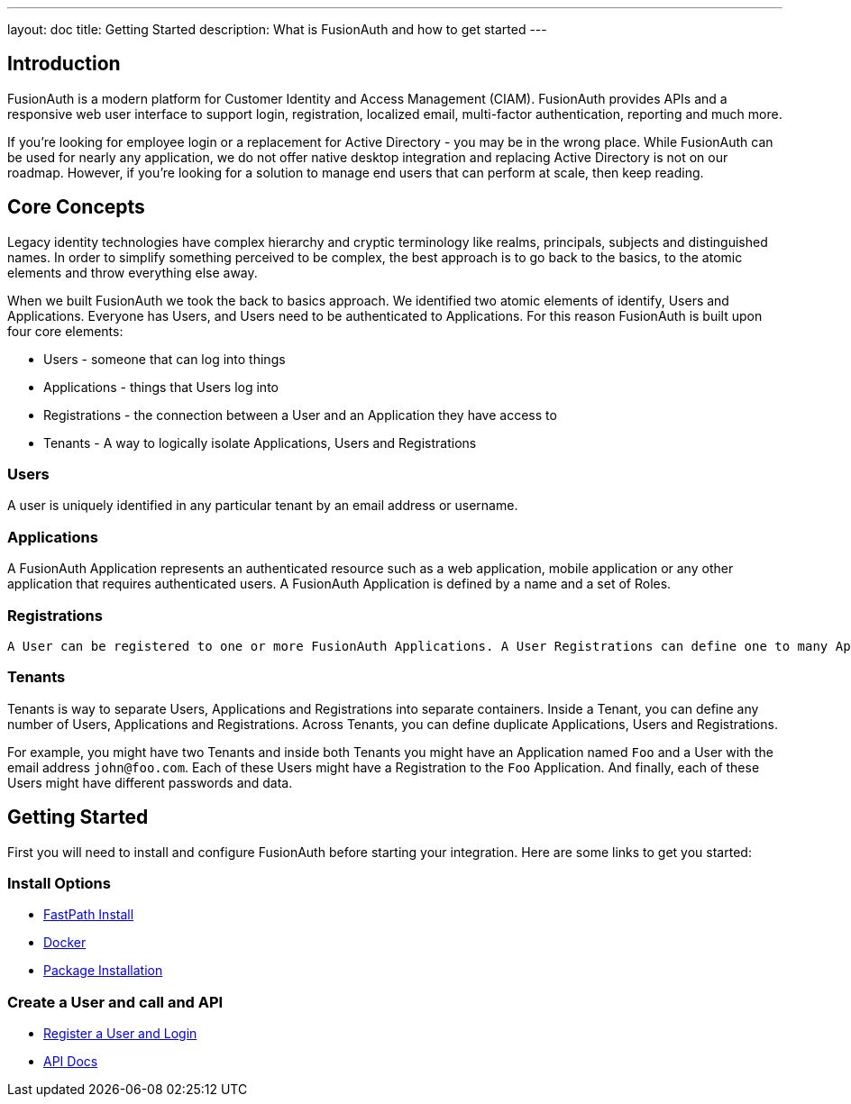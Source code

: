 ---
layout: doc
title: Getting Started
description: What is FusionAuth and how to get started
---

:sectnumlevels: 0

== Introduction

FusionAuth is a modern platform for Customer Identity and Access Management (CIAM). FusionAuth provides APIs and a responsive web user interface to support
login, registration, localized email, multi-factor authentication, reporting and much more.

If you're looking for employee login or a replacement for Active Directory - you may be in the wrong place. While FusionAuth can be used for nearly any application, we do not offer native desktop integration and replacing Active Directory is not on our roadmap. However, if you're looking for a solution to manage end users that can perform at scale, then keep reading.

== Core Concepts

Legacy identity technologies have complex hierarchy and cryptic terminology like realms, principals, subjects and distinguished names. In order to simplify something perceived to be complex, the best approach is to go back to the basics, to the atomic elements and throw everything else away.

When we built FusionAuth we took the back to basics approach. We identified two atomic elements of identify, Users and Applications. Everyone has Users, and Users need to be authenticated to Applications. For this reason FusionAuth is built upon four core elements:

* Users - someone that can log into things
* Applications - things that Users log into
* Registrations - the connection between a User and an Application they have access to
* Tenants - A way to logically isolate Applications, Users and Registrations

=== Users

A user is uniquely identified in any particular tenant by an email address or username.

=== Applications

A FusionAuth Application represents an authenticated resource such as a web application, mobile application or any other application that requires authenticated users. A FusionAuth Application is defined by a name and a set of Roles.

=== Registrations

 A User can be registered to one or more FusionAuth Applications. A User Registrations can define one to many Application Roles.

=== Tenants

Tenants is way to separate Users, Applications and Registrations into separate containers. Inside a Tenant, you can define any number of Users, Applications and Registrations. Across Tenants, you can define duplicate Applications, Users and Registrations.

For example, you might have two Tenants and inside both Tenants you might have an Application named `Foo` and a User with the email address `john@foo.com`. Each of these Users might have a Registration to the `Foo` Application. And finally, each of these Users might have different passwords and data.

== Getting Started

First you will need to install and configure FusionAuth before starting your integration. Here are some links to get you started:

=== Install Options
* link:../installation-guide/fast-path[FastPath Install]
* link:../installation-guide/docker[Docker]
* link:../installation-guide/fusionauth-app[Package Installation]

=== Create a User and call and API
* link:../tutorials/register-user-login-api[Register a User and Login]
* link:../apis/[API Docs]
